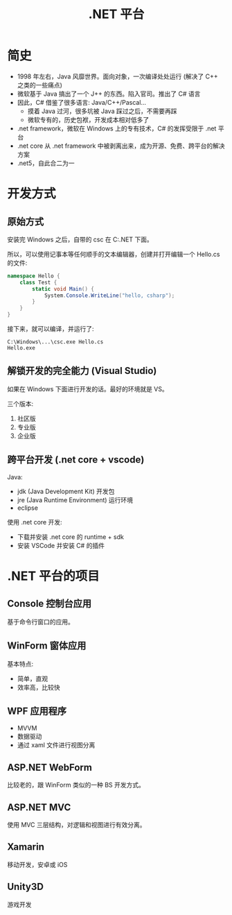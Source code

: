 #+TITLE: .NET 平台



* 简史

- 1998 年左右，Java 风靡世界。面向对象，一次编译处处运行 (解决了 C++ 之类的一些痛点)
- 微软基于 Java 搞出了一个 J++ 的东西。陷入官司。推出了 C# 语言
- 因此，C# 借鉴了很多语言: Java/C++/Pascal...
  + 摸着 Java 过河，很多坑被 Java 踩过之后，不需要再踩
  + 微软专有的，历史包袱，开发成本相对低多了
- .net framework，微软在 Windows 上的专有技术，C# 的发挥受限于 .net 平台
- .net core 从 .net framework 中被剥离出来，成为开源、免费、跨平台的解决方案
- .net5，自此合二为一

* 开发方式
** 原始方式

安装完 Windows 之后，自带的 csc 在 C:\Windows\Microsoft.NET\版本号 下面。

所以，可以使用记事本等任何顺手的文本编辑器，创建并打开编辑一个 Hello.cs 的文件:
#+begin_src csharp
  namespace Hello {
      class Test {
          static void Main() {
              System.Console.WriteLine("hello, csharp");
          }
      }
  }
#+end_src

接下来，就可以编译，并运行了:
: C:\Windows\...\csc.exe Hello.cs
: Hello.exe

** 解锁开发的完全能力 (Visual Studio)

如果在 Windows 下面进行开发的话。最好的环境就是 VS。

三个版本:
1. 社区版
2. 专业版
3. 企业版

** 跨平台开发 (.net core + vscode)

Java:
- jdk (Java Development Kit) 开发包
- jre (Java Runtime Environment)  运行环境
- eclipse

使用 .net core 开发:
- 下载并安装 .net core 的 runtime + sdk
- 安装 VSCode 并安装 C# 的插件  
  

* .NET 平台的项目
** Console 控制台应用

基于命令行窗口的应用。

** WinForm 窗体应用

基本特点:
- 简单，直观
- 效率高，比较快

** WPF 应用程序

- MVVM
- 数据驱动
- 通过 xaml 文件进行视图分离

** ASP.NET WebForm

比较老的，跟 WinForm 类似的一种 BS 开发方式。

** ASP.NET MVC

使用 MVC 三层结构，对逻辑和视图进行有效分离。

** Xamarin

移动开发，安卓或 iOS

** Unity3D

游戏开发
